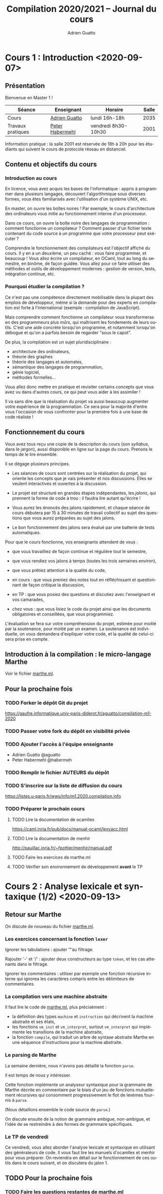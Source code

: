 #+TITLE: Compilation 2020/2021 -- Journal du cours
#+AUTHOR: Adrien Guatto
#+EMAIL: guatto@irif.org
#+LANGUAGE: fr
#+OPTIONS: ^:nil p:nil
#+LATEX_CLASS: article
#+LATEX_CLASS_OPTIONS: [a4paper,11pt]
#+LATEX_HEADER: \usepackage{a4wide}
#+LATEX_HEADER: \usepackage{microtype}
#+LATEX_HEADER: \hypersetup{colorlinks = true}
#+LATEX_HEADER: \usepackage[french]{babel}
# (org-latex-export-to-pdf)
* Cours 1 : Introduction <2020-09-07>
** Présentation
   Bienvenue en Master 1 !

   |-------------------+--------------------------------------------+---------------------+-------|
   | Séance            | Enseignant                                 | Horaire             | Salle |
   |-------------------+--------------------------------------------+---------------------+-------|
   | Cours             | [[mailto:guatto@irif.fr][Adrien Guatto]]   | lundi 16h-18h       |  2035 |
   | Travaux pratiques | [[mailto:haberm@irif.fr][Peter Habermehl]] | vendredi 8h30-10h30 |  2001 |
   |-------------------+--------------------------------------------+---------------------+-------|

   Information pratique : la salle 2001 est réservée de 18h à 20h pour les
   étudiants qui suivent le cours de protocole réseau en distanciel.
** Contenu et objectifs du cours
*** Introduction au cours
    En licence, vous avez acquis les bases de l'informatique : appris à
    programmer dans plusieurs langages, découvert l'algorithmique sous diverses
    formes, vous êtes familiarisés avec l'utilisation d'un système UNIX, etc.

    En master, on ouvre les boîtes noires ! Par exemple, le cours d'architecture
    des ordinateurs vous initie au fonctionnement interne d'un processeur.

    Dans ce cours, on ouvre la boîte noire des langages de programmation :
    comment fonctionne un compilateur ? Comment passer d'un fichier texte
    contenant du code source à un programme que votre processeur peut exécuter ?

    Comprendre le fonctionnement des compilateurs est l'objectif affiché du
    cours. Il y en a un deuxième, un peu caché : vous faire programmer, et
    beaucoup ! Vous allez écrire un compilateur, en OCaml, tout au long du
    semestre, en binôme, de façon guidée. Vous allez pour ce faire utiliser des
    méthodes et outils de développement modernes : gestion de version, tests,
    intégration continue, etc.
*** Pourquoi étudier la compilation ?
    Ce n'est pas une compétence directement mobilisable dans la plupart des
    emplois de développeur, même si la demande pour des experts en compilation
    est forte à l'international (exemple : compilation de JavaScript).

    Mais comprendre comment fonctionne un compilateur vous transformeras en des
    programmeurs plus /mûrs/, qui maîtrisent les fondements de leurs
    outils. C'est une aide concrète lorsqu'on programme, et notamment lorsqu'on
    débogue et qu'on a parfois besoin de regarder "sous le capot".

    De plus, la compilation est un sujet pluridisciplinaire :
    - architecture des ordinateurs,
    - théorie des graphes
    - théorie des langages et automates,
    - sémantique des langages de programmation,
    - génie logiciel,
    - méthodes formelles...
    Vous allez donc mettre en pratique et revisiter certains concepts que vous
    avez vu dans d'autres cours, ce qui peut vous aider à les assimiler !

    Il va sans dire que la réalisation du projet va aussi beaucoup augmenter
    votre expérience de la programmation. Ce sera pour la majorité d'entre vous
    l'occasion de vous confronter pour la première fois à une base de code
    réaliste !
** Fonctionnement du cours
   Vous avez tous reçu une copie de la description du cours (son /syllabus/,
   dans le jargon), aussi disponible en ligne sur la page du cours. Prenons le
   temps de le lire ensemble.

   Il se dégage plusieurs principes.

   - Les séances de cours sont centrées sur la réalisation du projet, qui
     oriente les concepts que je vais présenter et nos discussions. Elles se
     veulent interactives et ouvertes à la discussion.

   - Le projet est structuré en grandes étapes indépendantes, les /jalons/, qui
     prennent la forme de code à trou : il faudra lire autant qu'écrire !

   - Vous aurez les énoncés des jalons rapidement, et chaque séance de cours
     débutera par 15 à 30 minutes de travail collectif au sujet des questions
     que vous aurez préparées au sujet des jalons.

   - Le bon fonctionnement des jalons sera évalué par une batterie de tests
     automatiques.

   Pour que le cours fonctionne, vos enseignants attendent de vous :

   - que vous travailliez de façon continue et régulière tout le semestre,

   - que vous rendiez vos jalons à temps (toutes les trois semaines environ),

   - que vous prêtiez attention à la qualité du code,

   - en cours : que vous preniez des notes tout en réfléchissant et questionnant
     de façon critique la discussion,

   - en TP : que vous posiez des questions et discutiez avec l'enseignant et vos
     camarades,

   - chez vous : que vous lisiez le code du projet ainsi que les documents
     obligatoires et conseillées, que vous programmiez.

   L'évaluation se fera sur votre compréhension du projet, estimée pour moitié
   par la soutenance, pour moitié par un examen. La soutenance est individuelle,
   on vous demandera d'expliquer votre code, et la qualité de celui-ci sera
   prise en compte.
** Introduction à la compilation : le micro-langage Marthe
   Voir le fichier [[file:cours-01/marthe.ml][marthe.ml]].
** Pour la prochaine fois
*** TODO Forker le dépôt Git du projet
    https://gaufre.informatique.univ-paris-diderot.fr/aguatto/compilation-m1-2020
*** TODO Passer votre fork du dépôt en visibilité privée
*** TODO Ajouter l'accès à l'équipe enseignante
    - Adrien Guatto @aguatto
    - Peter Habermehl @habermeh
*** TODO Remplir le fichier AUTEURS du dépôt
*** TODO S'inscrire sur la liste de diffusion du cours
    https://listes.u-paris.fr/wws/info/m1.2020.compilation.info
*** TODO Préparer le prochain cours
**** TODO Lire la documentation de ocamllex
     [[https://caml.inria.fr/pub/docs/manual-ocaml/lexyacc.html]]
**** TODO Lire la documentation de menhir
     [[http://pauillac.inria.fr/~fpottier/menhir/manual.pdf]]
**** TODO Faire les exercices de marthe.ml
**** TODO Vérifier son environnement de développement *avant* le TP
* Cours 2 : Analyse lexicale et syntaxique (1/2) <2020-09-13>
** Retour sur Marthe
   On discute de nouveau du fichier [[file:cours-01/marthe.ml][marthe.ml]].
*** Les exercices concernant la fonction ~lexer~
    Ignorer les tabulations : ajouter '\t' au filtrage.

    Rajouter '-' et '/' : ajouter deux constructeurs au type ~token~, et les cas
    attenants dans le filtrage.

    Ignorer les commentaires : utiliser par exemple une fonction récursive
    interne qui ignorea les caractères compris entre les délimiteurs de
    commentaires.
*** La compilation vers une machine abstraite
    Il faut lire le code de [[file:cours-01/marthe.ml][marthe.ml]], plus
    précisément :
    - la définition des types ~machine~ et ~instruction~ qui décrivent la
      machine abstraite et ses états,
    - les fonctions ~vm_init~ et ~vm_interpret~, surtout ~vm_interpret~ qui
      implémente les transitions de la machine abstraite,
    - la fonction ~compile~, qui traduit un arbre de syntaxe abstraite Marthe en
      une séquence d'instructions pour la machine abstraite.
*** Le parsing de Marthe
    La semaine dernière, nous n'avons pas détaillé la fonction ~parse~.

    Il est temps de nous y intéresser.

    Cette fonction implémente un analyseur syntaxique pour la grammaire de
    Marthe décrite en commentaire par le biais d'un jeu de fonctions
    mutuellement récursives qui consomment progressivement le flot de lexèmes
    fournis à ~parse~.

    (Nous détaillons ensemble le code source de ~parse~.)

    On discute ensuite de la notion de grammaire ambigue, non-ambigue, et l'idée
    de se restreindre à des formes de grammaire spécifiques.
*** Le TP de vendredi
    Ce vendredi, vous allez aborder l'analyse lexicale et syntaxique en
    utilisant des générateurs de code. Il vous faut lire les manuels d'ocamllex
    et menhir pour vous préparer. On reviendra en détail sur le fonctionnement
    de ces outils dans le cours suivant, et on discutera du jalon 1.
** TODO Pour la prochaine fois
*** TODO Faire les questions restantes de [[file:cours-01/marthe.ml][marthe.ml]]
    Il reste le parsing, l'évaluation et la compilation.
*** TODO Vérifier que son environnement de développement est prêt pour le TP
    Avant vendredi : installer OCaml+OPAM, Tuareg, ocamllex, Menhir.
*** TODO Lire l'énoncé du jalon 1, qui sera rendu disponible dans la semaine
    On en discutera au début du cours suivant.
* Cours 3 : Analyse lexicale et syntaxique (2/2) <2020-09-21>
** Introduction à l'analyse lexicale et syntaxique
   Voir les [[file:cours-03/cours-03-parsing.pdf][transparents]].
** Introduction à flap et au Jalon 1
   Voir le [[file:../flap][code]] du compilateur Flap, ainsi que l'énoncé du
   jalon 1, dans [[../jalons/jalon-1.pdf][jalon-1.pdf]].
* Cours 4 : Introduction à la sémantique (1/2) <2020-09-28>
  Voir les
  [[file:cours-04-a-06/cours-04-a-06-intro-semantique-typage.pdf][transparents]].
* Cours 5 : Introduction à la sémantique (2/2) <2020-10-05>
  Voir les
  [[file:cours-04-a-06/cours-04-a-06-intro-semantique-typage.pdf][transparents]].
* Cours 6 : Introduction au typage <2020-10-12>
  Voir les
  [[file:cours-04-a-06/cours-04-a-06-intro-semantique-typage.pdf][transparents]].
* Cours 7 : De Retrolix à x86-64 <2020-10-19>
** La deuxième moitié du cours
   On a fini la première partie du compilateur, dite /partie avant/ (ou
   /frontend/ en anglais), formée de l'analyse lexicale, syntaxique, et du
   typage. Il s'agit de la seule partie où le compilateur est censé rejeter des
   programmes parce qu'ils sont invalides, que ce soit syntaxiquement ou du
   point de vue du typage.

   La partie avant forme à peu près un tiers conceptuel d'un compilateur
   moderne, avec la /partie médiane/ et la /partie arrière/.

   La partie médiane est dédiée aux optimisations indépendantes du processeur
   cible. Nous n'aurons pas le temps de l'aborder ce semestre.

   La partie arrière est dédiée à la production de code machine, ainsi qu'aux
   optimisations dépendant du processeur cible. Nous allons consacrer la
   deuxième partie du semestre à la production de code machine.
** La chaîne de compilation de Flap
   Notre but est de partir de Hopix, langage muni de constructions expressives
   (ordre supérieur, filtrage, récursion...), pour atteindre le code compris par
   notre processeur cible. Dans le cadre de ce cours, on va cibler les
   processeurs de l'architecture Intel/AMD 64 bits, dit /x86-64/.

   Traduire Hopix vers l'assembleur x86-64 en une seule étape serait trop
   complexe. On va donc passer par plusieurs langages intermédiaires, de plus en
   plus pauvre, et qui serviront à décomposer la génération de code en étapes
   individuellees simples. C'est l'approche standard des compilateurs modernes,
   que le source soit de haut niveau (comme OCaml) ou de bas niveau (comme C).

   Dans le cas de Flap, les langages intermédiaires sont Hobix, Fopix et
   Retrolix, avec la chaîne de compilation suivante :

   Hopix → Hobix → Fopix → Retrolix → x86-64.

   Notre but est de réaliser chacune des passes de traduction, en procédant à
   l'envers, c'est à dire en remontant depuis l'assembleur. Toutefois, avant
   d'aborder la traduction de Retrolix vers x86-64, nous allons faire un bref
   parcours des divers langages.
*** Hopix vers Hobix
**** Le langage Hobix
     Hobix est un langage qui est toujours d'ordre supérieur mais sans types de
     données structurés (ni sommes, ni enregistrements, ni références), tout
     comme le filtrage.  En l'échange, il offre des constructions bas niveau qui
     permet de manipuler la mémoire comme un graphe de /blocs/. Un bloc est
     essentiellement un tableau de valeurs.

     L'arbre de syntaxe de Hobix est décrit dans le fichier
     [[file:../flap/src/hobix/hobixAST.ml][hobixAST.ml]]. Un analyseur
     syntaxique vous est fourni (vous n'aurez pas à le programmer vous-même). En
     cas de doute au sujet de la sémantique du langage, il vous faut lire
     [[file:../flap/src/hobix/hobixInterpreter.ml][hobixInterpreter.ml]].

     Attention, *Hobix est un langage non-typé* : un programme Hobix ne dispose
     d'aucune des garanties vues durant le cours de typage. Concrètement, il
     peut produire une erreur de segmentation à l'exécution. Les informations
     relatives au typage ont disparu de l'arbre de syntaxe.
**** La traduction depuis Hopix
     On reviendra sur celle-ci durant le jalon correspondant. Brièvement, elle
     consiste à choisir une représentation sous forme de bloc pour chaque type
     de données structuré d'Hopix, et à exprimer les manipulations des types de
     données structuré d'Hopix (en particulier, le filtrage) en termes de
     primitives de manipulation de blocs de Hobix.

     Par exemple,

     #+BEGIN_SRC
def len (l) =
  case l {
  | Nil => 0
  | Cons (_, xs) => 1 + len (xs)
  }
    #+END_SRC

     devient

 #+BEGIN_SRC
def len (l) =
  if l[0] = 0 then
    0
  else
    let xs = l[2] in
    1 + len (xs)
 #+END_SRC
*** Hobix vers Fopix
**** Le langage Fopix
     Fopix est une variante de Hobix qui ne dispose plus de fonction
     anonyme. Les fonctions ne peuvent être définies qu'à la surface du
     programme, comme dans un langage comme C. Elles peuvent être appelées
     directement par leur nom, ou bien via un pointeur de fonction.

     L'arbre de syntaxe de Hobix est décrit dans le fichier
     [[file:../flap/src/fopix/fopixAST.ml][fopixAST.ml]]. Comme pour Hobix et
     les autres langages intermédiaires, un analyseur syntaxique et un
     interprète de référence vous sont fournis.
**** La traduction depuis Hobix
     Elle consiste principalement à introduire des fermetures explicites, en
     imitant le fonctionnement de la sémantique vue au cours 4.

     Par exemple,

     #+BEGIN_SRC
def add (x) =
  let z = 2 * x in
  fun (y) -> x + y * z
     #+END_SRC

     devient

     #+BEGIN_SRC
def anomymous (y, env) =
  env[2] + y * env[1]

def add (x) =
  let z = 2 * x in
  [ ptr_code(anonymous) ; z ; x ]
     #+END_SRC
*** Fopix vers Retrolix
**** Le langage Retrolix
     Retrolix est un langage légèrement plus expressif que l'assembleur.

     Contrairement à un programme assembleur, un programme Retrolix peut
     définir et appeler des fonctions, avoir un nombre quelconque de variables
     locales (baptisées /pseudo-registres/), et manipuler des littéraux.

     En revanche, un programme Retrolix, comme un programme assembleur, n'a
     accès qu'à des instructions très simples (qu'il s'agisse d'instructions
     arithmétiques et logiques ou bien de contrôle), peut utiliser des registres
     matériels, et doit se plier aux conventions d'appel du système.

     L'arbre de syntaxe de Retrolix est décrit dans le fichier
     [[file:../flap/src/retrolix/retrolixAST.ml][retrolixAST.ml]]. Comme pour
     les autres langages intermédiaires, un analyseur syntaxique et un
     interprète de référence vous sont fournis.
**** La traduction depuis Fopix
     Elle consiste principalement à traduire les constructions de contrôle de
     haut niveau de Fopix (conditionnelles, boucles, appels de fonctions) vers
     du flot de contrôle non-structuré en Hobix, ainsi qu'à expliciter la
     convention d'appel.

     Par exemple,

#+BEGIN_SRC
def fact (n) =
  if n = 0 then 1 else n * fact (n - 1)
#+END_SRC

     devient

#+BEGIN_SRC
def fact ()
  local tmp:
  l0: jumpif eq %rdi, 0 -> l1, l2;
  l1: %rax <- copy 1;
  l3: ret;
  l2: tmp <- copy %rdi;
  l4: %rdi <- sub %rdi, 1;
  l5: fact();
  l6: %rax <- mul tmp, %rax;
  l7: ret;
end
#+END_SRC
*** Retrolix vers x86-64
**** Le langage x86-64
     L'assembleur x86-64 est un langage énorme est très complexe, on en verra
     qu'un tout petit sous-ensemble qu'on détaillera ultérieurement.
**** La traduction depuis Retrolix
     Elle consiste principalement à traduire les instruction bas-niveau
     abstraites de Retrolix vers des instructions concrètes x86-64, ainsi qu'à
     expliciter la gestion de la pile (cf. infra).

     Par exemple,

#+BEGIN_SRC
def fact ()
  local tmp:
  l0: jumpif eq %rdi, 0 -> l1, l2;
  l1: %rax <- copy 1;
  l3: ret;
  l2: tmp <- copy %rdi;
  l4: %rdi <- sub %rdi, 1;
  l5: fact();
  l6: %rax <- mul tmp, %rax;
  l7: ret;
end
#+END_SRC

     devient

#+BEGIN_SRC
fact:
        /* Retrolix function fact. */
        pushq %rbp
        movq %rsp, %rbp
        subq $8, %rsp
        movq %rdi, %r15
        cmpq $0, %r15
        je l1
        jmp l2
l1:
        movq $1, %rax
        addq $8, %rsp
        popq %rbp
        ret
l2:
        movq %rdi, -8(%rbp)
        subq $1, %rdi
        subq $8, %rsp
        call fact
        addq $8, %rsp
        movq -8(%rbp), %r15
        imulq %rax, %r15
        movq %r15, %rax
        addq $8, %rsp
        popq %rbp
        ret
#+END_SRC
** Contexte : culture générale en architecture des processeurs
*** Quelques éléments de contexte
    On doit faire attention à distinguer /architecture/ et /micro-architecture/.

    L'architecture, ou /Instruction Set Architecture/ est une abstraction
    permettant la programmation système ou applicative. Exemple : architecture
    x86-64, architecture ARMv8, architecture RISC-V, etc.

    La micro-architecture est une implémentation (ou famille d'implémentations)
    d'une architecture. Par exemple, la micro-architecture Zen 3 d'AMD pour
    x86-64, la micro-architecture Vortex/Tempest d'Apple pour ARMv8, la
    micro-architecture U8 de SiFive pour RISC-V.

    Par extension, le terme "micro-architecture" désigne également l'étude des
    techniques d'implémentation efficaces des processeurs.

    Dans ce cours, en tant que spécialistes du logiciel, on s'intéressera à
    l'architecture plutôt qu'à la micro-architecture.

    Deux types d'architectures s'affrontent depuis ~1980 : RISC et CISC.

    RISC = /Reduced Instruction Set Computer/. Offre un petit nombre
    d'instructions simples et orthogonales, ce qui permet de simplifier la
    micro-architecture. Exemple : RISC-V, ARM (historiquement).

    CISC = /Complex Instruction Set Computer/. Beaucoup d'instructions baroques
    et complexes, micro-architecture complexe (décodage). Exemple
    paradigmatique : x86 (32 bits) et x86-64. Les ARM modernes s'en rapprochent.

    On va s'intéresser à x86-64, une architecture à la longue évolution.

    #+BEGIN_EXAMPLE
               8086 (16bits)    x86 (32bits)    AMD64 (64bits)
     |—————————————|——————————————|———————————————|—————————————|—————————>
    1970          1980           1990           2000          2010
    #+END_EXAMPLE

    Pourquoi générer du code x86-64 ?

    Inconvénients : complexe, baroque, laid.

    Avantages : réaliste. Vous permet d'exécuter du code sur votre propre PC,
    sans passer par une couche d'émulation. On ne fait pas semblant !

    La documentation à laquelle nous pouvons nous référer :

    - Les [[http://web.cecs.pdx.edu/~apt/cs491/x86-64.pdf][notes d'Andrew
      Tolmach]] sur un tout petit sous-ensemble du jeu d'instructions que nous
      allons utiliser. Leur lecture est *obligatoire*.

    - La documentation combinée d'Intel (5000+ pages), disponible sur la
      [[https://software.intel.com/content/www/us/en/develop/download/intel-64-and-ia-32-architectures-sdm-combined-volumes-1-2a-2b-2c-2d-3a-3b-3c-3d-and-4.html][page]]
      du constructeur.
* Cours 8 : Assembleur x86-64 et Retrolix, bis <2020-11-02>
** Programmation en assembleur x86-64
*** L'état du processeur
    Les instructions x86-64 servent à modifier l'état du processeur qui, en ce
    qui nous concerne, est formé des données suivantes.

    *Attention* : deux syntaxes pour le code assembleur x86-64 existent : Intel
     et GNU/AT&T. Nous utiliserons la syntaxe GNU/AT&T, comme Andrew Tolmach,
     mais beaucoup de documenation utilise la syntaxe Intel.
**** Les registres

     Un registre est un petit emplacement mémoire non-adressable situé
     directement sur le processeur. Y accéder est très rapide.

     En x86-64, on dispose de seize registres généraux de 64 bits, baptisés
     %rax, %rbx, %rcx, %rdx, %rbp, %rsp, %rdi, %rsi, %r8, %r9, %r10, %r11-%r15.

     Il y a des registres 32 bits %eax, %ebx, etc. ainsi que 16 bits %ax, %bx,
     etc. Le contenu de ces petits registres est identique aux bits de poids
     forts de %rax, %rbx, etc. Autrement dit, ces registres sont des /alias/,
     par exemple modifier %ax modifie %eax et modifier %eax modifie %rax.

     En plus, on a des registres spécifiques dans lesquels on ne peut pas lire,
     par exemple %rip le pointeur d'instruction courant, ou %rflags qui contient
     un champ de bits donnant des informations sur les résultats arithmétiques
     (génération d'un overflow, etc.).
**** La mémoire

     Elle est découpée en différentes zones, dont la pile d'exécution.

     Les entiers sont représentés en petit-boutien (/little-endian/), autrement
     dit les bits de poids forts sont stockés aux adresses les plus basses. Pour
     plus de détails, consulter
     [[https://fr.wikipedia.org/wiki/Endianness][Wikipédia]].

     On lit et écrit dans la mémoire principalement via l'instruction ~mov~ :
     ~mov SRC, DST~.

     On peut spécifier une adresse mémoire source *ou* destination via un /mode
     d'adressage/ complexe. Pour ce qui nous occupe, le mode d'adressage le plus
     utile sera ~OFFSET(BASE, INDEX, SCALE)~ où :

     - ~OFFSET~ est une valeur immédiate,

     - ~BASE~ est un registre,

     - ~INDEX~ est un registre optionnel,

     - ~SCALE~ est un entier optionnel pris dans l'ensemble { 1, 2, 4, 8 }.

     Quelques exemples :

     - ~movq $42, %rax~ écrit l'entier 42 dans %rax.

     - ~movq %rbx, -8(%rsp)~ écrit le contenu de %rbx dans la mémoire à
       l'adresse ~%rsp - 8~.

     *Attention* : l'instruction ~mov~ n'autorise pas les transferts de mémoire
     à mémoire. En d'autres termes, un seul des opérandes peut accéder à la
     mémoire par instruction. Par exemple, ~movq (%rax), (%rbx)~ est invalide.

     Il y a plusieurs variantes de l'instruction ~mov~, selon la taille des
     données à transférer : ~movq~, ~movl~, ~movw~, ~movb~. Ici, ~q~ = quad = 64
     bits, ~l~ = long = 32 bits, ~w~ = word = 16 bits, ~b~ = byte = 8 bits.
*** Les instructions
**** Les instructions arithmétiques et logiques
     Les instructions arithmétiques et logiques, comme ~add~, autorisent aussi
     les opérandes mémoires. C'est une des différences entre CISC et RISC.

     Tout comme ~mov~, les instructions arithmétiques et logiques sont
     disponibles en variantes ~q~, ~l~, ~w~ et ~b~.

     Les instructions arithmétiques peuvent modifier le registre ~rflags~, dont
     le contenu est spécifié par la table suivante.

     |-----+-----------------+------------|
     | bit | signification   | mnémonique |
     |-----+-----------------+------------|
     |   0 | Retenue         | CF         |
     |   1 | Parité          | PF         |
     |   6 | Zéro            | ZF         |
     |   7 | Signe (1 = neg) | SF         |
     |  11 | Overflow        | OF         |
     |-----+-----------------+------------|

     Quelques instructions :

     - ~addq SRC, DST~ : calcule ~SRC + DST~ et stocke le résultat dans ~DST~ en
       mettant à jour ~rflags~.

     - ~cmpq SRC1, SRC2~ : calcule ~SRC2 - SRC1~, ignore le résultat mais met à
       jour ~rflags~.

     Je réfère aux notes d'Andrew Tolmach pour détails et autres instructions.
**** La pile
     Une architecture doit également spécifier une /convention d'appel/, qui
     dicte le fonctionnement des appels de fonction dans le but de permettre
     l'interopérabilité entre divers compilateurs, voire langages.

     Nous allons utiliser la convention d'appel dictée par l'interface binaire
     (/application binary interface/, ou ABI) POSIX System V pour x86-64.

     Celle-ci spécifie l'usage d'une pile pour stocker certains arguments de
     fonction, ainsi que les variables locales. Le sommet courant de la pile
     (son adresse) est, par convention, stocké dans le registre %rsp (/register
     stack pointer/, logique !). Cette adresse doit toujours être alignée sur
     huit octets (multiple de huit). La pile croît vers les adresses basses.

     Un appel de fonction stocke ses données dans son /cadre de pile/. Le cadre
     de pile courant est stocké dans le registre %rbp (/register base pointer/).

     Pour travailler sur la pile, on utilise les instructions ~push~ et
     ~pop~. L'instruction ~pushq SRC~ correspond à la séquence d'instructions
     ~subq $8, %rsp; movq %rax, (%rsp)~, l'instruction ~popq DST~ correspond à
     la séquence d'instructions ~movq %rax, -8(%rsp); addq $8, %rsp~.
**** Instructions de contrôle
     Elles permettent de modifier le flot d'exécution (la prochaine instruction
     à exécuter). En voici quelques-unes :

     - ~jmp foo~ : saute inconditionnellement vers ~foo~.

     - ~je foo~ : saute vers ~foo~ si le flag ZF de ~rflags~ est à 1.

     - ~jmp *%rax~ : saute à l'adresse de code contenue par %rax.

     *Attention* : à l'exécution d'une instruction de saut, %rsp+8 doit toujours
     être aligné sur 16 octets. Donc, %rsp doit être aligné sur 16 octets avant
     toute instruction ~call~, puisque celle-ci va pousser l'adresse de retour.

     Encore une fois, je vous renvoie aux notes d'Andrew Tolmach.
*** Quelques exemples
    On a étudié des rudiments de programmation x86-64 lors de la dernière
    séance, et lors du TD. Essayons de mettre en pratique aujourd'hui.
**** Factorielle itérative
     On écrit le code de factorielle dans un style itératif, avec une boucle. Le
     code C, pour se fixer les idées :

 #+BEGIN_SRC C
     int64_t fact(int64_t n) {
       int64_t res = 1;
       while (n > 1) {
         res *= n--;
       }
       return res;
     }
 #+END_SRC
***** Solution
 #+BEGIN_SRC asm
      fact:   movq $1, %rax
      fact0:  cmp $1, %rdi
              jle fact1
              imulq %rdi, %rax
              dec %rdi
              jmp fact0
      fact1:  ret
 #+END_SRC
**** Fonction principale
     On souhaite appeler ~printf()~ pour afficher le résultat de
     ~fact(6)~. Attention aux contraintes d'alignement de l'ABI System V !
***** Solution
 #+BEGIN_SRC asm
     .global main
     main:   subq $8, %rsp
             movq $6, %rdi
             call factr
             movq $msg, %rdi
             movq %rax, %rsi
             call printf
             movq $0, %rdi
             call exit
 #+END_SRC
**** Factorielle récursive naïve.
     On écrit le code de factorielle dans un style récursif naïf, l'équivalent
     du code OCaml suivant :

 #+BEGIN_SRC ocaml
     let rec fact n = if n <= 1 then 1 else n * fact (n - 1)
 #+END_SRC

***** Solution
      En écrivant du code mécaniquement, comme un compilateur très naïf, on
      obtient l'assembleur ci-dessous.

 #+BEGIN_SRC asm
      fact:  pushq %rbp
             movq %rsp, %rbp
             subq $8, %rsp
             movq $1, %rax
             cmp $1, %rdi
             jle fact0
             movq %rdi, -8(%rbp)
             dec %rdi
             call fact
             imulq -8(%rbp), %rax
             addq $8, %rsp
             popq %rbp
             ret
      fact0: movq $1, %rax
             addq $8, %rsp
             popq %rbp
             ret
 #+END_SRC

      *Attention* : dans le code ci-dessus, on a négligé la contrainte
      d'alignement de la pile à chaque call, ne respectant pas strictement l'ABI
      System V. Ce n'est pas gênant dans la mesure où on appelle jamais de
      fonction de la bibliothèque standard ici. Dans votre passe Retrolix vers
      x86-64, vous *devez* respecter cette contrainte.
* Cours 9 : Assembleur x86-64 et Retrolix, ter <2020-11-09>
** Quelques exemples (suite)
*** Factorielle récursive naïve.
    On écrit le code de factorielle dans un style récursif naïf, l'équivalent
    du code OCaml suivant :

#+BEGIN_SRC ocaml
    let rec fact n = if n <= 1 then 1 else n * fact (n - 1)
#+END_SRC

**** Solution
     En écrivant du code mécaniquement, comme un compilateur très naïf, on
     obtient l'assembleur ci-dessous.

#+BEGIN_SRC asm
     factr:  pushq %rbp
             movq %rsp, %rbp
             subq $8, %rsp
             cmp $1, %rdi
             jle factr0
             movq %rdi, -8(%rbp)
             dec %rdi
             call factr
             imulq -8(%rbp), %rax
             addq $8, %rsp
             popq %rbp
             ret
     factr0: movq $1, %rax
             addq $8, %rsp
             popq %rbp
             ret
#+END_SRC

     *Attention* : dans le code ci-dessus, on a négligé la contrainte
     d'alignement de la pile à chaque call, ne respectant pas strictement l'ABI
     System V. Ce n'est pas gênant dans la mesure où on appelle jamais de
     fonction de la bibliothèque standard ici. Dans votre passe Retrolix vers
     x86-64, vous *devez* respecter cette contrainte.
** De Retrolix à x86-64
*** Retrolix
    Le code relatif à Retrolix est contenu dans
    [[file://../flap/src/retrolix][src/retrolix/]]. Commencer par lire l'AST
    présent dans retrolixAST.ml, puis en cas de question, regarder la sémantique
    de référence dictée par l'interprète dans retrolixInterpreter.ml.

    Il s'agit d'un langage presque aussi bas niveau que l'assembleur, mais pas
    tout à fait. Quelques caractéristiques :

    - des registres (x86-64) *et* des variables (locales, globales, paramètres),

    - le registre matériel %r15 est *réservé* (jamais utilisé),

    - respecte la convention d'appel en ce qui concerne les registres (registres
      caller-save vs. callee-save, registre stockant la valeur de retour),

    - un jeu d'instruction bas niveau.

    *Attention* : les six premiers arguments sont passés par %rdi, %rsi, %rdx,
    %rcx, %r8, %r9. Donc les arguments déclarés et passés explicitement en
    Retrolix sont ceux qui viennent des fonctions sources (Fopix) qui avaient
    plus de six arguments au départ !

*** x86-64
    Le code est contenu dans [[file://../flap/src/x86-64][src/x86-64/]], et
    l'AST qui nous intéresse est dans
    [[file://../flap/src/x86-64/x86_64_AST.ml][x86_64_AST.ml]]. Pas d'interprète
    ou parser.

    On a vu les points saillants de l'assembleur x86-64 la dernière fois.

    Remarque : comme on utilise GCC pour l'assemblage et l'édition de liens, nos
    programmes assembleurs doivent disposer d'une fonction main().

    *Attention* : l'AST est *trop permissif* ! Il permet d'écrire du code qui
    n'assemble pas, par exemple ~movq (%rsp), (%rsp)~. Éviter de générer ce
    genre de code fait partie de votre travail.

*** Différences entre Retrolix et x86-64

    - des chaînes litérales en Retrolix,

    - en Retrolix, pas de fonction main(), le point d'entrée du programme est la
      séquence des blocs d'initialisation de ses variables globales,

    - pas de variables en x86-64,

    - jeu d'instructions assez différent : Retrolix est plutôt RISC mais x86-64
      est très CISC ; par exemple :

      * trois adresses vs. deux adresses,

      * modes d'adressage et opérandes mémoires limités en x86-64,

      * bizarreries en x86-64, par exemple la division.

*** Traduire Retrolix vers x86-64
    Certaines des différences que nous venons de décrire ne sont pas
    essentielles, et sont donc déjà traitées pour vous (chaînes litérales,
    génération d'un main, ...). On va se concentrer sur deux points :

    - la traduction des constructions Retrolix en assembleur x86-64,

    - la gestion des variables et de la pile.

    La passe de traduction est dans
    [[file://../flap/src/x86-64/retrolixToX86_64.ml][retrolixToX86_64.ml]]. Vous
    devez remplacer les ~failwith "Students!"~ avec le code approprié.

    Il s'agit essentiellement d'implémenter deux modules, InstructionSelector et
    FrameManager. Le premier se charge de la traduction de construction
    atomiques de Retrolix en x86-64, le second de la gestion de la pile et des
    variables. Le second va naturellement faire appel au premier.

    *Attention* : dans ce jalon, on se concentrera sur la *correction* du code
    généré. Produire du code optimisé est un objectif secondaire.
**** Points à gérer

***** Bases de la gestion de la pile

      Considérons la fonction ci-dessous.

#+BEGIN_SRC
      def f(x, y)
      local a, b, c:
        ...
      end
#+END_SRC

      En suivant l'ABI System V, à quoi doit ressembler son cadre de pile après
      l'exécution de son prologue ? Quel est le code du prologue, d'ailleurs ?
      De l'épilogue ?

****** Indications

     Prologue :

#+BEGIN_SRC asm
       pushq %rbp
       movq %rsp, %rbp
       subq $24, %rsp
#+END_SRC

     Épilogue :

#+BEGIN_SRC asm
       addq $24, %rsp
       popq %rbp
       ret
#+END_SRC

     Disposition de la pile :

     | cadre parent |        |
     |--------------+--------|
     | arg y        |        |
     | arg x        |        |
     | saved %rip   |        |
     | saved %rbp   | <- rbp |
     | var a        |        |
     | var b        |        |
     | var c        | <- rsp |

     Notons que l'ABI nous laisse le choix de l'ordre des variables locales.

***** Bases de la traduction

      Comment traduire les instructions Retrolix suivantes ?

#+BEGIN_SRC asm
        %rax <- load 42;
#+END_SRC

#+BEGIN_SRC asm
        %rax <- add %rax, %rbx;
#+END_SRC

#+BEGIN_SRC asm
        %rax <- add %rbx, %rcx;
#+END_SRC

#+BEGIN_SRC asm
        %rax <- div %rbx, %rcx;
#+END_SRC

      Comment traduire l'instruction suivante, si a est une variable locale (par
      exemple la première) ? Le premier paramètre de la fonction Retrolix
      courante ? Une variable globale ?

#+BEGIN_SRC asm
         a <- load 42;
#+END_SRC

      Dans les instructions ci-dessous, on se place dans le corps d'une fonction
      dont les variables locales sont a, b et c, déclarées dans cet ordre.

#+BEGIN_SRC asm
         %rax <- add %rax, a;
#+END_SRC

#+BEGIN_SRC asm
         a <- add a, %rax;
#+END_SRC

#+BEGIN_SRC asm
         a <- add a, b;
#+END_SRC

#+BEGIN_SRC asm
         a <- add b, c;
#+END_SRC

****** Indications

       Pour les instructions élémentaires :

#+BEGIN_SRC asm
        movq $42, %rax
#+END_SRC

#+BEGIN_SRC asm
        addq %rbx, %rax
#+END_SRC

#+BEGIN_SRC asm
        movq %rbx, %rax
        addq %rcx, %rax
#+END_SRC

#+BEGIN_SRC asm
        movq %rdx, %r15
        movq %rbx, %rax
        cqto
        idivq %rcx
        mocq %r15, %rdx
#+END_SRC

      Traduction de ~a <- load 42~ lorsque ~a~ est :

      - la première variable locale dans la pile

#+BEGIN_SRC asm
         movq $42, -8(%rbp)
#+END_SRC

      - un paramètre Retrolix (le premier)

#+BEGIN_SRC asm
         movq $42, 16(%rbp)
#+END_SRC

      - une variable globale, stockée au label ~a~

#+BEGIN_SRC asm
         movq $42, a
#+END_SRC

      La traduction du reste des exemples :

#+BEGIN_SRC asm
         addq -8(%rbp), %rax
#+END_SRC

#+BEGIN_SRC asm
         addq %rax, -8(%rbp)
#+END_SRC

#+BEGIN_SRC asm
         movq -16(%rbp), %r15
         addq %r15, -8(%rbp)
#+END_SRC

#+BEGIN_SRC asm
         movq -24(%rbp), %r15
         addq -16(%rbp), %r15
         movq %r15, -8(%rbp)
#+END_SRC

***** Convention d'appel

      Comment traduire les appels de fonction ?

#+BEGIN_SRC asm
      def f()
        call g(23, %rax, %rbx)
#+END_SRC

      N'oubliez pas qu'il faut aussi traiter les appels de fonction *terminaux*.

****** Indications

#+BEGIN_SRC asm
f:     pushq %rbp
       movq %rsp, %rbp
       subq $8, %rsp    # sert à aligner la pile sur 16 octets pour le call
       pushq %rbx       # argument 3
       pushq %rax       # argument 2
       pushq $23        # argument 1
       call g           # appel (la pile est bien alignée sur 16 octets !)
       addq $32, %rsp   # libère les arguments sur la pile
       movq %rbp, %rsp
       popq %rbp
       ret
#+END_SRC

#+BEGIN_SRC asm
      def f()
        call g(23, %rax, %rbx) tail
#+END_SRC
* Cours 10 : De Fopix à Retrolix <2020-11-16>
** Où en est-on dans le cours ?
   Vu le temps qu'il nous reste, on va sauter certains jalons, dont celui-ci. Le
   dernier jalon sera consacré à la traduction de Hobix à Fopix, puisqu'elle est
   la plus intéressante, discutée la semaine prochaine.
** Présentation de Fopix
   Lecture de l'AST Fopix présent dans le fichier
   [[file://../flap/src/fopix/fopixAST.ml][fopixAST.ml]].
** Fopix et Retrolix, similarités et différences
*** Similarités
    Langages de premier ordre avec possibilité de saut indirect.

    Litéraux identiques.
*** Différences
    Retrolix a des registres machines.

    Retrolix suit la convention d'appel machine.

    Fopix est un langage à base d'expressions de profondeur arbitraire plutôt
    que d'instructions au format trois adresses.

    Fopix a des && et des || court-circuits.

    Fopix dispose d'instructions de gestion du flot de contrôle structurées.

    Fopix a des déclarations locales internes aux fonctions, tandis que
    Retrolix ne dispose que d'un espace de nom pour toute fonction (ou
    initialiseur de variable globale).

    Plus subtil : Fopix accède à la mémoire à travers des blocs. La syntaxe
    concrète des affectations prend la forme

      block_e[index_e] := val_e

    tandis que les déréférences prennent la forme

      block_e[index_e].

    Ces constructions sont traduites vers des appels à write_block() et
    read_block() dans la syntaxe abstraite, cf. ~fopixInterpreter.ml~.
** Aparté : un détail négligé en Retrolix et x86-64
    Les programmes que nous allons compiler vont reposer sur un exécutif
    (/runtime/), c'est à dire du code d'infrastructure.

    En ce qui nous concerne, ce runtime prendra la forme d'un fichier écrit en C
    et concernera notamment des fonctions utiles à la gestion mémoire.

#+BEGIN_SRC C
      location_t allocate_block(int64_t size);
      value_t read_block(location_t block, int64_t index);
      void write_block(location_t block, int64_t index, value_t v);
#+END_SRC

    Il contient aussi du code d'entrée/sortie, ou de comparaisons de certains
    types de données (notamment les chaînes de caractères).

    *Attention* : la grande différence entre le tas et la pile, en termes de
    gestion de la mémoire, est que les données sur la pile sont libérées
    automatiquement en fonction du flot de contrôle (une fonction libère son
    cadre de pile quand elle retourne à son appelant). Pour libérer la mémoire
    du tas, on utilise typiquement un /garbage-collector/ (ou ramasse-miettes,
    ou glanneur de cellules).

    (Flap ne comprend pas de ramasse-miettes actuellement.)

    Un ramasse-miettes parcourt la mémoire pour détecter si des blocs de mémoire
    ne sont plus /atteignables/. Un bloc est /atteignable/ si l'on peut obtenir
    son adresse en lisant des pointeurs depuis les registres et la pile. Un bloc
    qui n'est pas atteignable peut être libéré, puisque notre programme ne
    pourra plus jamais y accéder.
** Quelles sont les difficultés de la traduction de Fopix en Retrolix ?
*** Passage des expressions au code à trois adresses ; structures de contrôle
    Comment compiler vers Retrolix les expressions Fopix suivantes ?

    On pourra supposer que le résultat de chaque expression doit être stocké
    vers une variable locale baptisée "r" et, bien sûr, utiliser autant de
    variables locales que nécessaire (elles sont là pour ça).

    À ce stade, on ne cherche pas *du tout* à optimiser le code, mais plutôt à
    trouver un schéma de compilation mécanique qui soit facile à implémenter.

    (Les quatre expressions ci-dessous sont indépendantes.)

    ~1 - (3 * 4)~

    ~x >= 0~

    ~if x = 0 then 0 else y / x~

    ~(while (x[0] >= 0) (x[0] := x[0] - 1)); x[0]~
**** Solutions
     Toute instruction Retrolix doit être précédée d'une étiquette, mais on les
     omet ci-dessous les étiquettes superflues. Tous les ~xI~ sont des variables
     locales préalablement déclarées.

     Premier exemple :

#+BEGIN_SRC
       x1 <- copy 1;
       x2 <- copy 3;
       x3 <- copy 4;
       x4 <- mul x2, x3;
       r  <- add x1, x4;
#+END_SRC

     Deuxième exemple :

#+BEGIN_SRC
           x1 <- copy 1;
           x2 <- copy x;
           x3 <- eq x1, x2;
           jumpif eq x3, 0 -> lE, lT
       lT: r <- copy 0;
           jmp lK:
       lE: x4 <- y;
           x5 <- x;
           r <- div x4, x5;
       lK:
#+END_SRC

     Troisième exemple :

#+BEGIN_SRC
       lT: x1 <- read_block(x, 0);
           x2 <- copy 0;
           x3 <- gte x1, x2;
           jumpif eq x3, 0 -> lK, lB
       lB: x4 <- read_block(x, 0);
           x5 <- sub x4, 1;
           write_block(x, 0, x5);
           jump lT
       lK: r <- read_block(x, 0);
#+END_SRC

     *Remarque* : ces solutions sont volontairement naïves. Un attrait des
     compilateurs optimisants est de permettre, au moins dans une certaine
     mesure, de séparer la correction de l'efficicacité. Concrètement, on peut
     générer du code simple qui sera optimisé par une passe ultérieure. En
     particulier, le code montré ci-dessus peut être facilement généré par une
     fonction récursive.
*** Passage à la convention d'appel de la machine
    Fopix dispose du mécanisme d'appel de fonction usuel des langages de
    programmation de haut niveau. Celui-ci est indépendant de l'architecture
    cible. À l'inverse, Retrolix respecte la convention d'appel de x86-64. Une
    étape de la traduction est donc d'implémenter cette traduction.

    Pouvez-vous rappeler la convention d'appel POSIX System-V x86-64 ?

    Les six premiers arguments sont passés dans les registres %rdi, %rsi, %rdx,
    %rcx, %r8 et %r9, les suivants sont passés par la pile de droite à gauche.

    (Cette convention ne concerne que les valeurs entières et pas les flottants,
    ces derniers ne nous concernant pas dans flap.)

    Remarquons que la pile n'est pas encore explicite en Retrolix, qui dispose
    donc d'un mécanisme de passage d'arguments dédié. C'est la passe de Retrolix
    vers x86-64 qui explicite le passage des arguments, comme vous l'avez vu
    lors des cours précédents.

    Comment traduire les expressions suivantes ?

    #+BEGIN_SRC
    f()
    #+END_SRC

    #+BEGIN_SRC
    f(1, 2 + 3)
    #+END_SRC

    #+BEGIN_SRC
    x1 <- copy 1
    x2 <- copy 2
    x3 <- copy 3
    x4 <- add x2, x3
    %rdi <- copy x1
    %rsi <- copy x4
    call f()
    #+END_SRC

    #+BEGIN_SRC
    12 + f(3 * 8)
    #+END_SRC

**** Solutions
     #+BEGIN_SRC
     call f()
     #+END_SRC

     #+BEGIN_SRC
     f(1, 2, 3, y, 5, 6, 40 + 2)
     #+END_SRC

     #+BEGIN_SRC
     x1 <- copy 1
     x2 <- copy 2
     x3 <- copy 3
     x4 <- copy y
     x5 <- copy 5
     x6 <- copy 6
     x7 <- copy 40
     x8 <- copy 2
     x9 <- add x7, x8
     %rdi <- copy x1
     %rsi <- copy x2
     %rdx <- copy x3
     %rcx <- copy x4
     %r8  <- copy x5
     %r9  <- copy x6
     call f(x9)
     #+END_SRC

    #+BEGIN_SRC
    x1 <- copy 12
    x2 <- copy 3
    x3 <- copy 8
    x4 <- add x2, x3
    %rdi <- copy x4
    call f()
    x5 <- copy %rax
    x6 <- add x1, x5
    #+END_SRC
* Cours 11 : De Hobix à Fopix <2020-11-23>
  En avant pour le dernier jalon !
** Présentation de Hobix
   Voir [[file://../flap/src/hobix/hobixAST.ml][hobixAST.ml]].

   Quelles similarités et différences distinguez-vous entre Hobix et Fopix ?

   Les langages sont identiques à quelques exceptions près :

   - Fopix ne dispose pas de ~read/write/allocate_block()~ ad-hoc,

   - En Hobix, les fonctions sont des valeurs, et on a une construction ~apply~
     générique (la fonction est une expression quelconque),

   - Les littéraux de Fopix comprennent, en plus de ceux de Hobix, un nom de
     fonction ~LFun f~ (qui doit être compris comme un pointeur vers ~f~).

   En d'autres termes, en Hobix les fonctions sont *de première classe* (comme
   en OCaml), tandis que Fopix ne dispose que sauts indirects (comme en C).

   Pour traduire Hobix vers Fopix, il faut donc ramener les constructions de
   bloc à des appels de fonctions génériques, mais surtout éliminer les
   fonctions de première classe. On va suivre l'approche vue durant le cours
   d'introduction à la sémantique, avec une passe dite d'/explicitation des
   fermetures/ (ou /closure conversion/ en anglais).
** L'explication des fermetures
   Comment traduire les programmes OCaml suivants en C ? Comme d'habitude, on
   cherche une traduction mécanique et locale (expression par expression),
   comme le ferait un compilateur !

   On choisit le format suivant pour les fermetures.

   |------------------+------------------+------------------+-----|
   | pointeur de code | variable libre 0 | variable libre 2 | ... |
   |------------------+------------------+------------------+-----|
   | clo[0]           | clo[1]           | clo[2]           | ... |
   |------------------+------------------+------------------+-----|

*** Fonctions anonymes
     Les exemples ci-dessous visent à vous rappeler qu'une fonction n'est pas
     qu'un pointeur de code.

      #+BEGIN_SRC ocaml
let f0 z =
  let y = z * 2 in
  fun x -> x + y + z
      #+END_SRC

      #+BEGIN_SRC ocaml
let f1 y =
  let g = fun x -> x + y in
  let h = fun x -> 2 * x in
  if y > 0 then g else h
      #+END_SRC
**** Solutions
      *Remarque* : les solutions écrites en pseudo-C ci-dessous sont données
      dans un but pédagogique. Les détails sont volontairement simplifiés par
      rapport à ce une traduction d'OCaml vers C complète.

      #+BEGIN_SRC C
int f0_anon0(block_t *clo, int x) {
  return x + clo->y + clo->z;
}

void f0(int z) {
  block_t *clo = allocate_block(3);
  int y = z * 2;
  clo[0] = &f0_anon0;
  clo[1] = y;
  clo[2] = z;
  return clo;
}
      #+END_SRC

      #+BEGIN_SRC C
int f1_anon0(block_t *clo, int x) {
  return x + clo[1];
}

int f1_anon1(block_t *clo, int x) {
  return 2 * x;
}

void f1(int y) {
  block_t *clo = allocate_block(2);
  if (y > 0) {
    clo[0] = &f0_anon0;
    clo[1] = y;
  } else {
    clo[0] = &f0_anon1;
  }
  return clo;
}
      #+END_SRC

      *Attention* : dans le code ci-dessus, on a traité les appels aux fonctions
      top-level de manière spéciale (on a pas fabriqué de fermeture pour elles
      puisqu'elles sont nécessairement closes !). C'est une optimisation
      importante mais que vous ne réaliserez sans doute pas dans le jalon.
*** Applications
     #+BEGIN_SRC ocaml
let f2 x =
  let f = f0 4 in
  f x
     #+END_SRC

**** Solution
     #+BEGIN_SRC C
void f2(int x) {
  block_t *clo = f1(4);
  return clo[0](clo, x);
}

     #+END_SRC
*** Schéma général de la traduction
    À quoi ressemble la traduction précédente, si on veut générer du Fopix ?

    Le pseudo-code ci-dessous exprime la fonction de compilation C(-) qui prend
    une expression Hopix e et lui associe une expression Fopix C(e).

     #+BEGIN_VERBATIM
C(e₁ e₂) = soit c et x des identifiants frais
           << val c = C(e₁);
              val x = C(e₂);
              call c[0] with (c, x) >>

C(fun x₁ ... xₖ → e) = soit { y₁, ..., yₗ } = FV(fun (x₁, ..., xₖ) → e),
                       soit "fresh_name" un nom de fonction frais,
                       l'expression est traduite vers :
                         << val c = allocate_block (l + 1);
                            c[0] := &fresh_name;
                            c[1] := y₁;
                            c[2] := y₂;
                            ...
                            c[l] := yₗ;
                            c >>
                       et on ajoute une fonction top-level :
                         << def fresh_name(clo, x₁, ..., xₖ) =
                            C(e)[y₁ \ clo[1], ..., yₗ \ clo[l]] >>

     #+END_VERBATIM

     Il reste cependant une question en suspend : celle de la récurs
*** La récursion
**** Simple
      Comment traduire l'exemple ci-dessous, par exemple ?
#+BEGIN_SRC ocaml
let rec repeat n f =
  let rec aux n = if n = 0 then () else (f n; aux (n - 1)) in
  aux n
#+END_SRC
***** Solution 1
      Quand on compile le corps de ~aux~, on connaît le nom de la fonction
      Fopix qui correspond. On peut donc spécialiser la traduction pour
      remplacer l'appel récursif à ~aux~ par un appel direct à la fonction
      traduite.
***** Solution 2
      On peut mimer l'interprète du jalon 3 et produire une fermeture cyclique.
      On voit donc l'occurrence récursive de ~aux~ comme une variable libre.

      #+BEGIN_SRC C
void repeat_aux(block_t *clo, int n) {
  if (n == 0)
    ;
  else {
    clo[1][0](clo[1], n);
    clo[2][0](clo[2], n - 1);
  }
}

void repeat(int n, block_t *clo_f) {
  block_t *clo = allocate_block(3);
  clo[0] = &repeat_aux;
  clo[1] = clo_f;
  clo[2] = clo;
  clo[0](clo, n);
}
      #+END_SRC
**** Mutuelle
      #+BEGIN_SRC ocaml
let repeat_alt n f =
  let rec odd k =
    if k < 0 then () else (f true; even (k - 1))
  and even k =
    if k < 0 then () else (f false; odd (k - 1))
  in
  if n mod 2 = 0 then even n else odd n
      #+END_SRC
***** Solutions
      On peut appliquer les mêmes techniques que pour la récursion simple.

#+BEGIN_SRC
void repeat_alt_odd(block_t *clo, int k) {
  if (k >= 0) {
    clo[1][0](clo[1], 1);
    clo[2][0](clo[2], k - 1);
  }
}

// repeat_alt_even est similaire
...

void repeat_alt(int n, block_t *clo_f) {
  block_t *clo_odd = allocate_block(3);
  block_t *clo_even = allocate_block(3);
  clo_odd[0] = &repeat_alt_odd;
  clo_odd[1] = clo_f;
  clo_odd[2] = clo_even;
  clo_even[0] = &repeat_alt_even;
  clo_even[1] = clo_f;
  clo_even[2] = clo_odd;
  if (n % 2 == 0) {
    clo_even[0](clo_even, n);
  } else {
    clo_odd[0](clo_odd, n);
  }
}
#+END_SRC

      On peut également suivre OCaml et produire une unique fermeture qui
      partage les pointeurs de toutes les fonctions mutuellement récursives et
      l'union des variables libres de ces fonctions.

      Quel est l'avantage de cette deuxième solution ? Économiser de l'espace
      sur l'environnement.
* Cours 12 : De Hopix à Hobix <2020-11-30>
** Information logistique
   L'examen aura lieu le *lundi 4 janvier* de 9h30 à 11h30. La salle vous sera
   communiquée ultérieurement.
** De Hopix à Hobix
   (Cette étape ne sera pas couverte par un jalon, elle reste néanmoins au
   programme du cours et est susceptible de donner lieu à des questions à
   l'examen, tout comme la traduction de Fopix à Retrolix.)

   Comme pour les passes de traduction précédentes, on va commencer par chercher
   les similarités et différences entre Hopix et Hobix. Quelles sont-elles ?

   La principale est qu'Hopix dispose de données structurées : références,
   enregistrements, types sommes, types n-uplets. À l'inverse, Hobix n'a que des
   constructions d'allocation/création/modification de blocs. De plus, Hobix n'a
   pas de boucle dénombrée (~for~) mais seulement une boucle ~while~. Enfin,
   Hobix n'a pas de construction de séquencement (~e₁; ...; eₖ~) dédiée.

   La traduction doit donc éliminer les boucles ~for~, mais également les
   constructeurs et destructeurs des types structurés.

   |----------------+----------------------------+------------------|
   | Type           | Constructeur               | Destructeur      |
   |----------------+----------------------------+------------------|
   | Référence      | ref e_init                 | !e               |
   | N-uplet        | (e1, ..., eN)              | match e with ... |
   | Enregistrement | { f1 = e1; ...; fN = eN; } | e.fI (ou match)  |
   | Type somme     | K (e1, ..., eN)            | match e with ... |
   |----------------+----------------------------+------------------|

   (Pour les références, ne pas oublier l'assignation, qui n'est ni un
   constructeur ni un destructeur.)
*** Traduction des boucles ~for~
    À votre avis, vers quelle construction Hobix est-il naturel de traduire les
    boucles ~for~ de Hopix ?

    La boucle ~while~, bien sûr !

    Proposons une traduction générale. Comme précédemment, on écrira C(-) pour
    la fonction de traduction, i.e., /C(e)/ sera le traduit de /e/.

#+BEGIN_VERBATIM
C(for x in (lo to hi) { body }) =
  << let cpt = allocate_block(1);
     let h = C(hi);
     cpt[0] := C(lo);
     while (cpt[0] <= h) {
       let x = cpt[0];
       C(body);
       cpt[0] := cpt[0] + 1;
     } >> où cpt et h sont fraîches.
#+END_VERBATIM
*** Traduction du séquencement
#+BEGIN_VERBATIM
C(e₁ ; e₂ ; ... ; eₖ) = << val _ = C(e₁); val _ = C(e₂); ...; C(eₖ) >>
#+END_VERBATIM
*** Traduction des types référence
    Première question : quelle représentation sous forme d'un bloc ?  On peut se
    contenter d'un bloc de taille 1, qui stocke le contenu de la référence.

    Pourquoi ?

    Parce que toutes les données qu'on va manipuler occupent exactement un
    mot. Cela provient du fait qu'on manipule soit des entiers machines, soit
    des booléens manipulés comme des entiers (c'est une perte de place qui nous
    simplifie néanmoins la vie), soit des pointeurs (y compris des adresses de
    bloc). Par exemple, une référence qui contient un n-uplet va être
    implémentée par un bloc de taille 1 dont l'unique cellule contient l'adresse
    du bloc qui lui même stocke le contenu du N-uplet.

#+BEGIN_VERBATIM
C(ref e) = << let x = allocate_block(1); x[0] := C(e); x >> où x est frais
#+END_VERBATIM

#+BEGIN_VERBATIM
C(!e) = << C(e)[0] >>
#+END_VERBATIM

#+BEGIN_VERBATIM
C(e₁ := e₂) = << C(e₁)[0] := C(e₂) >>
#+END_VERBATIM
*** Traduction des types enregistrement
    Quelle représentation ? Un bloc de taille N, où N est le nombre de champs de
    l'enregistrement.

    La traduction suppose qu'on a fixé un ordre d'énumération quelconque des
    champs : f1, f2, ... jusqu'à fN. En pratique, on peut prendre l'ordre de
    déclaration, mais cet ordre n'a pas d'importance.

    On va supposer qu'on a une fonction IDX(f) qui associe au champ f un indice.
    Il peut être calculé lors de la définition du type correspondant.

    (Pourquoi ? Parce le code source Hopix n'est pas capable de l'observer.)

#+BEGIN_VERBATIM
C({ f1 = e1; ...; fN = eN; }) = << let x = allocate_block(N) in
                                   x[IDX(f1)] := C(e1);
                                   ...;
                                   x[IDX(fN)] := C(eN);
                                   x >> où x est frais
#+END_VERBATIM

     *Attention* : si l'ordre n'importe pas, dans la traduction ci-dessus, il
     est important qu'on fasse le calcul de eᵢ avant eᵢ₊₁ pour respecter la
     sémantique de Hopix !

#+BEGIN_VERBATIM
C(e.f) = C(e)[IDX(f)]
#+END_VERBATIM
*** Traduction des n-uplets
    Une simple variation sur les enregistrements, à la différence que l'ordre
    des champs est fixé.
*** Traduction des types sommes
    Supposons qu'on ait le type Hopix suivant (syntaxe OCaml).

    #+BEGIN_SRC
type t =
  | Empty
  | Leaf of int
  | Node of t * t
    #+END_SRC

    Quelle représentation sous forme de bloc adopter pour ses constructeurs ?

    On doit toujours avoir au moins une cellule dans le bloc, pour distinguer le
    constructeur dont il s'agit. Celle-ci contient une étiquette (/tag/), qui
    associe un entier unique à chaque constructeur (comme pour la fonction IDX()
    des enregistrements, elle peut être calculée à la définition du type). En
    plus du tag, on a besoin d'autant d'espace que le constructeur a de
    paramètres : 0 pour ~Empty~, 1 pour ~Leaf~ et 2 pour ~Node~.

    Plus généralement, si le constructeur Kᵢ a kᵢ paramètres, on a besoin d'un
    bloc de taille 1 + kᵢ pour le représenter.

    #+BEGIN_VERBATIM
C(K (e_1, ..., e_kᵢ)) = << let x = allocate_block (1 + kᵢ);
                           x[0] := TAG(i);
                           x[1] := C(e_1);
                           ...
                           x[1 + kᵢ] := C(e_kᵢ);
                           x >> où x est frais
    #+END_VERBATIM
*** Traduction du filtrage de motifs
    La traduction du filtrage de motif est plus subtile que celle des
    constructions précédentes, puisque le filtrage est une construction très
    expressive qui permet simultanément de déstructurer une valeur, lier des
    variables, discriminer entre plusieurs cas, etc.
    Comment traduire l'exemple suivant ?

    #+BEGIN_SRC
def len (l) =
  case l {
  | Nil => 0
  | Cons (_, xs) => 1 + len (xs)
  }
     #+END_SRC

     #+BEGIN_SRC
def len (l) =
   if l[0] = 0 then
     0
   else
     let xs = l[2] in
     1 + len (xs)
     #+END_SRC

     On rappelle que le filtrage est de la forme ~match e { b1 | ... | bN }~ où
     chaque ~bᵢ~ est une /branche/, c'est à dire de la forme ~p ⇒ e~, où ~p~ est
     un motif. Pouvez-vous rappeler les formes de motifs possibles ?

     Il s'agit des :

     - variables,
     - attrape-tout (/wildcard/ en anglais),
     - annotations de types,
     - constantes littérales,
     - constructeur de types sommes,
     - n-uplets,
     - enregistrement,
     - motif ET,
     - motif OU.

     L'approche la plus simple est de traduire le filtrage vers une séquence de
     conditionnelles et déclarations locales imbriquées.

     On peut commencer par éliminer les motifs OU, en les ramenant à des
     branches supplémentaires dans la construction de filtrage initiale.
     (Pouvez-vous expliciter cette traduction ?)

     Comment formuleriez-vous la traduction d'un motif ? On traduit vers :

     1. une expression booléenne qui dit si la valeur discriminée est filtrée,

     2. une liste de liaisons identifiant → expression qui indique, le cas
        échéant, quelles variables ont été liées.

     La fonction de traduction des motifs prend en paramètre le motif /p/ mais
     également l'expression /d/ dont on veut filtrer le résultat.

     #+BEGIN_VERBATIM
                         C(d, x) = (~true~, [ ~x = d~ ])
                         C(d, _) = (~true~, [ ])
                   C(d, p : ann) = C(d, p)
                         C(d, l) = (~d = l~, [ ])
             C(d, K(p₁, ..., pₖ) = (~c₁ && ... && cₖ && d[0] = TAG(K)~,
                                    b₁ @ ... @ bₖ) où (cᵢ, bᵢ) = C(~d[i]~, pᵢ)
           C(d, ⟨ p₁, ... , pₖ ⟩) = (~c₁ && ... && cₖ~, b₁ @ ... @ bₖ)
                                   où (cᵢ, bᵢ) = C(~d[i-1]~, pᵢ)
 C(d, { l₁ = p₁; ... ; lₖ = pₖ }) = (~c₁ && ... && cₖ~, b₁ @ ... @ bₖ)
                                   où (cᵢ, bᵢ) = C(~d[IDX(lᵢ)]~, pᵢ)
                                   en supposant l₁, ..., lₖ dans le bon ordre !
                C(d, (p₁ && p₂)) = (~c₁ && c₂~, b₁ @ b₂)
                                   où (cᵢ, bᵢ) = C(~d~, pᵢ)
     #+END_VERBATIM

     La traduction du filtrage lui même est ensuite facile à formuler.

     #+BEGIN_VERBATIM
     C(match e { p₁ ⇒ e₁ | ... | pₖ ⇒ eₖ }) =
       << let x = C(e);
          if c₁ then (let b₁; C(e₁))
          else if c₂ then (let b₂; C(e₂))
          ...
          else if cₖ then (let bₖ; C(eₖ))
          else error (* impossible si le filtrage est exhaustif *)
       >> où (cᵢ, bᵢ) = C(x, pᵢ)
     #+END_VERBATIM
* Matériel supplémentaire
  Le contenu ci-dessous n'est pas au programme, et se trouve ici pour vous
  donner un avant-goût de sujets plus avancés.
** Optimisations des fermetures
   Les informations données ci-dessus suffisent à implémenter une traduction
   correcte. En revanche, implémentée sans optimisations supplémentaires,
   celle-ci est très inefficace. Pourquoi ?

   1. On alloue potentiellement beaucoup de fermetures.

   2. On fait beaucoup de sauts indirects.

   De nombreuses solutions à ces problèmes ont été proposées au cours des
   années, et certaines sont implémentées dans les compilateurs de langages
   fonctionnels (notamment ~ocamlc~).
*** Représentations des fermetures
    À quoi ressemblent les fermetures allouées pour le code suivant ?

    #+BEGIN_SRC ocaml
let f x y u w =
  let g () =
    let h n =
      let k m =
        x + y + n
      in
      k u + n
    in
    h w
  in g
    #+END_SRC

    Avec la représentation "plate" adoptée dans notre traduction :

    |-------------------+------------------+-------------------|
    | Fermeture pour... | Pointeur de code | Environnement     |
    |-------------------+------------------+-------------------|
    | g                 | g_fun            | E1 = [x, y, u, w] |
    | h                 | h_fun            | E2 = [x, y, u]    |
    | k                 | k_fun            | E3 = [x, y, n]    |
    |-------------------+------------------+-------------------|

    (Pourquoi avoir besoin de ~x~ et ~y~ dans h ?)

    On constate qu'il y a beaucoup de redondance. Comment faire mieux ?

    Avec du partage ! On appelle ça des /fermetures chaînées/.

    |-------------------+------------------+-------------------|
    | Fermeture pour... | Pointeur de code | Environnement     |
    |-------------------+------------------+-------------------|
    | g                 | g_fun            | E1 = [x, y, u, w] |
    | h                 | h_fun            | E2 = [&E1]        |
    | k                 | k_fun            | E3 = [&E2, n]     |
    |-------------------+------------------+-------------------|

    On peut ainsi économiser potentiellement beaucoup d'espace, au prix d'un
    accès un peu plus coûteux aux valeurs dans l'environnement. On économise
    aussi sur le temps de création de la fermeture.

    Cette technique pose cependant un problème grave, qui est déclenché par
    exemple dans le code ci-dessous. Pouvez-vous voir lequel ?

    #+BEGIN_SRC ocaml
let f a b =
  let g c =
    let h n = b + c + n in
    h (List.hd a)
  in
  g

let rec loop' k n =
  if n <= 0
  then k 0
  else
    let a = some_list_of_size n  in
    let k' = f a in
    loop' (fun r -> k (k' n r)) (n - 1)

let loop = loop' (fun r -> r)
    #+END_SRC

    Quelle est la complexité en espace de ~loop' n~ ? A priori, linéaire : dans
    le corps de ~loop'~ on fabrique une chaîne de ~n~ fermetures. Mais ici, les
    listes ~a~ de taille ~n~ ne peuvent pas être libérées avant que ~loop'~
    termine, puisqu'elles sont atteignables depuis les fermetures pour ~h~. La
    complexité en espace est donc quadratique !

    Shao et Appel ont proposé une solution à ce problème. Elle consiste à
    introduire des environnements partagés de taille minimale pour factoriser
    uniquement les variables qui sont *vraiment* partagées entre fermetures.
    Lire leur article (URL ci-dessous) si la question vous intéresse.

    https://flint.cs.yale.edu/flint/publications/escc.pdf

    (Le compilateur OCaml utilise des fermetures à plat.)
*** Gestion de l'application partielle
    Comment va être traduit le code suivant ?

    #+BEGIN_SRC ocaml
let f x y z =
  x + y + z

let g =
  fun x ->
  print_string "hello";
  fun y ->
  print_string " world!\n";
  fun z ->
  x + y + z

let h =
  let r = ref 0 in
  fun x y z ->
    let n = !r + y + z in
    r := x;
    n

let test () =
  print_int (f 1 2 3);
  print_int (g 1 2 3);
  print_int (h 1 2 3)
    #+END_SRC

    Si on traduit tous les appels et fonctions anonymes uniformément, on va
    faire payer le même coût aux trois appels. En particulier, il va falloir
    allouer trois fermetures intermédiaires pour ~f~ et ~h~. Ce n'est pas
    raisonnable dans un compilateur réaliste ; on voudrait réussir à compiler
    les appels à ~f~ et ~h~ vers l'instruction ~call~ x86-64, en passant les
    quatre arguments (1, 2 et 3 plus la fermeture) dans les registres.

    On peut tout d'abord réaliser que ~f~ est une fonction top-level close, sans
    environnement. On pourrait donc éviter de créer une fermeture et l'appeler
    directement comme fonction connue. Attention : cette optimisation n'est
    possible que parce qu'on a accès au corps de ~f~, ce qui nous permet de
    vérifier que celui-ci est directement de la forme ~fun x y z -> ...~. Cette
    optimisation n'est pas possible pour ~h~.

    Une autre solution serait d'/inliner/ ~f~ dans son appelant. L'inlining est
    simplement le fait de remplacer un appel de fonction dont le corps est connu
    par le corps lui-même. Cela a l'avantage d'éviter un appel intermédiaire, et
    surtout d'exposer plus de code aux optimiseurs du compilateur.

    Pour optimiser ~h~, une solution employée par exemple dans le compilateur
    OCaml est d'augmenter chaque fermeture avec l'arité de la fonction, et de
    considérer une construction d'application n-aire (représentée dans l'AST par
    un constructeur comme ~Eapply of exp * exp list~). Lors de l'exécution de
    l'application N-aire ~e e1 e2 ... eN~, on commence par calculer la fermeture
    ~c~ associée à l'expression ~e~, et par nommer ~x1 x2 ... N~ les résultats
    de l'évaluation de ~e1 e2 ... eN~. Ensuite, on regarde le champ ~c.arity~ :

    - si ~N = c.arity~ : on peut faire un appel à ~c.fun~ en passant tous les
      arguments, sans créer de fermeture intermédiaire;

    - si ~N < c.arity~ : on doit créer une fermeture qui attend ~c.arity - N~
      arguments ~y1~, ... ~yM~, etc. et dont le corps appelle ~c.fun(c, v1, ...,
      vN, y1, y2, ..., yM)~;

    - si ~N > c.arity~ (on parle parfois de /surapplication/) : faire les
      applications successives en créant les fermetures intermédiaires.

    Un point important : on peut distinguer statiquement les applications
    partielles, à partir de l'information de typage. C'est à dire qu'on sait
    toujours si on est dans un cas ou ~N <= c.arity~ (application partielle
    potentielle) ou ~N >= c.arity~ (surapplication potentielle). On a donc
    besoin d'un seul test et pas deux.
** Optimisation du filtrage
   C'est un sujet très important qu'on aura pas vraiment le temps d'aborder en
   détail. S'il vous intéresse, l'article de Luc Maranget ci-dessous est
   chaudement recommandé !

   http://moscova.inria.fr/~maranget/papers/ml05e-maranget.pdf

   Pour vous donner un avant-goût : comment compiler le programme suivant de
   sorte à minimiser le nombre de tests ?

#+BEGIN_SRC ocaml
    let f x y z =
    match x, y, z with
    | _, F, T -> 1
    | F, T, _ -> 2
    | _, _, F -> 3
    | _, _, T -> 4
#+END_SRC

    Avec la fonction de traduction écrire plus haut, on va générer du code qui
    teste la même variable plusieurs fois sur le même chemin d'exécution.

    #+BEGIN_SRC ocaml
if               y = F && z = T then 1
else if x = F && y = T          then 2
else if                   z = F then 3
else if                   z = T then 4
else error
    #+END_SRC

    On peut essayer de minimiser le nombre de tests en suivant la règle
    suivante : *une même variable ne peut être testée qu'une seule fois* sur un
    chemin d'exécution fixé.

    Avec cette règle, le code généré dépend de l'ordre des tests. On peut par
    exemple tester ~x~ puis ~y~ puis ~z~, ce qui aboutit au code suivant.

    #+BEGIN_SRC ocaml
if x = T then
  if y = T then
     if z = T then 4 else 3
  else (* y = F *) then
     if z = T then 1 else 3
else (* x = F *)
  if y = T then
     2
  else (* y = F *)
     if z = T then
       1
     else (* z = F *)
       3
    #+END_SRC

    D'autres ordres sont bien meilleurs, et permettent d'économiser les
    tests. C'est par exemple le cas si on commence en testant ~y~.

    #+BEGIN_SRC ocaml
if y = T then
  if x = T then
    if z = T then 4 else 3
  else 2
else
  if z = T then 1 else 3
    #+END_SRC

    Cette
